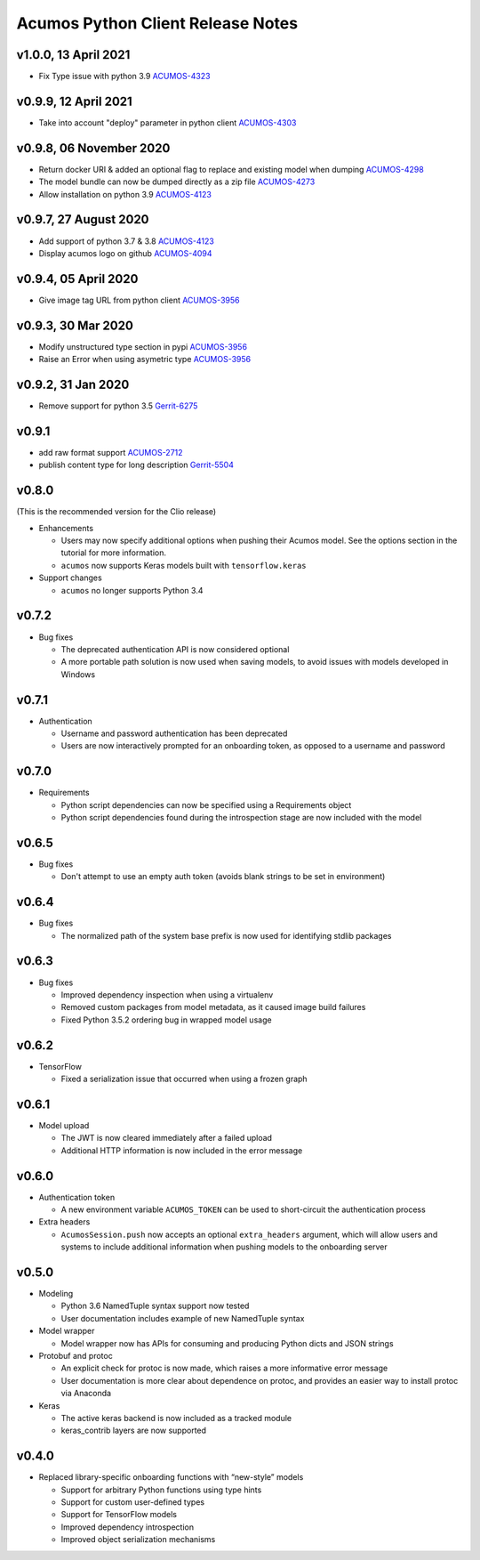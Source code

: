 .. ===============LICENSE_START=======================================================
.. Acumos CC-BY-4.0
.. ===================================================================================
.. Copyright (C) 2017-2018 AT&T Intellectual Property & Tech Mahindra. All rights reserved.
.. ===================================================================================
.. This Acumos documentation file is distributed by AT&T and Tech Mahindra
.. under the Creative Commons Attribution 4.0 International License (the "License");
.. you may not use this file except in compliance with the License.
.. You may obtain a copy of the License at
..
..      http://creativecommons.org/licenses/by/4.0
..
.. This file is distributed on an "AS IS" BASIS,
.. WITHOUT WARRANTIES OR CONDITIONS OF ANY KIND, either express or implied.
.. See the License for the specific language governing permissions and
.. limitations under the License.
.. ===============LICENSE_END=========================================================

==================================
Acumos Python Client Release Notes
==================================

v1.0.0, 13 April 2021
=====================

* Fix Type issue with python 3.9 `ACUMOS-4323 <https://jira.acumos.org/browse/ACUMOS-4323>`_

v0.9.9, 12 April 2021
=====================

* Take into account "deploy" parameter in python client `ACUMOS-4303 <https://jira.acumos.org/browse/ACUMOS-4303>`_

v0.9.8, 06 November 2020
========================

* Return docker URI & added an optional flag to replace and existing model when dumping `ACUMOS-4298 <https://jira.acumos.org/browse/ACUMOS-4298>`_
* The model bundle can now be dumped directly as a zip file `ACUMOS-4273 <https://jira.acumos.org/browse/ACUMOS-4273>`_
* Allow installation on python 3.9 `ACUMOS-4123 <https://jira.acumos.org/browse/ACUMOS-4123>`_

v0.9.7, 27 August 2020
======================

* Add support of python 3.7 & 3.8 `ACUMOS-4123 <https://jira.acumos.org/browse/ACUMOS-4123>`_
* Display acumos logo on github `ACUMOS-4094 <https://jira.acumos.org/browse/ACUMOS-4094>`_

v0.9.4, 05 April 2020
=====================

* Give image tag URL from python client `ACUMOS-3956 <https://jira.acumos.org/browse/ACUMOS-3961>`_

v0.9.3, 30 Mar 2020
===================

* Modify unstructured type section in pypi `ACUMOS-3956 <https://jira.acumos.org/browse/ACUMOS-3956>`_
* Raise an Error when using asymetric type `ACUMOS-3956 <https://jira.acumos.org/browse/ACUMOS-3956>`_

v0.9.2, 31 Jan 2020
===================

* Remove support for python 3.5 `Gerrit-6275 <https://gerrit.acumos.org/r/c/acumos-python-client/+/6275>`_

v0.9.1
======

* add raw format support `ACUMOS-2712 <https://jira.acumos.org/browse/ACUMOS-2712>`_
* publish content type for long description `Gerrit-5504 <https://gerrit.acumos.org/r/c/acumos-python-client/+/5504>`_

v0.8.0
======
(This is the recommended version for the Clio release)

-  Enhancements

   - Users may now specify additional options when pushing their Acumos model. See the options section in the tutorial for more information.
   - ``acumos`` now supports Keras models built with ``tensorflow.keras``

-  Support changes

   - ``acumos`` no longer supports Python 3.4


v0.7.2
======

-  Bug fixes

   - The deprecated authentication API is now considered optional
   - A more portable path solution is now used when saving models, to avoid issues with models developed in Windows


v0.7.1
======

-  Authentication

   - Username and password authentication has been deprecated
   - Users are now interactively prompted for an onboarding token, as opposed to a username and password

v0.7.0
======

-  Requirements

   - Python script dependencies can now be specified using a Requirements object
   - Python script dependencies found during the introspection stage are now included with the model

v0.6.5
======

-  Bug fixes

   - Don't attempt to use an empty auth token (avoids blank strings to be set in environment)

v0.6.4
======

-  Bug fixes

   - The normalized path of the system base prefix is now used for identifying stdlib packages

v0.6.3
======

-  Bug fixes

   - Improved dependency inspection when using a virtualenv
   - Removed custom packages from model metadata, as it caused image build failures
   - Fixed Python 3.5.2 ordering bug in wrapped model usage

v0.6.2
======

-  TensorFlow

   - Fixed a serialization issue that occurred when using a frozen graph

v0.6.1
======

-  Model upload

   - The JWT is now cleared immediately after a failed upload
   - Additional HTTP information is now included in the error message

v0.6.0
======

-  Authentication token

   -  A new environment variable ``ACUMOS_TOKEN`` can be used to short-circuit
      the authentication process

-  Extra headers

   -  ``AcumosSession.push`` now accepts an optional ``extra_headers`` argument,
      which will allow users and systems to include additional information when
      pushing models to the onboarding server

v0.5.0
======

-  Modeling

   -  Python 3.6 NamedTuple syntax support now tested
   -  User documentation includes example of new NamedTuple syntax

-  Model wrapper

   -  Model wrapper now has APIs for consuming and producing Python
      dicts and JSON strings

-  Protobuf and protoc

   -  An explicit check for protoc is now made, which raises a more
      informative error message
   -  User documentation is more clear about dependence on protoc, and
      provides an easier way to install protoc via Anaconda

-  Keras

   -  The active keras backend is now included as a tracked module
   -  keras_contrib layers are now supported

v0.4.0
======

-  Replaced library-specific onboarding functions with “new-style”
   models

   -  Support for arbitrary Python functions using type hints
   -  Support for custom user-defined types
   -  Support for TensorFlow models
   -  Improved dependency introspection
   -  Improved object serialization mechanisms
